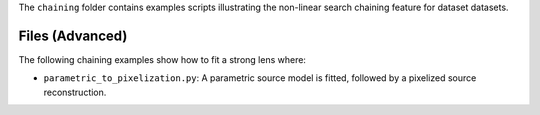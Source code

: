 The ``chaining`` folder contains examples scripts illustrating the non-linear search chaining feature for dataset datasets.

Files (Advanced)
----------------

The following chaining examples show how to fit a strong lens where:

- ``parametric_to_pixelization.py``: A parametric source model is fitted, followed by a pixelized source reconstruction.